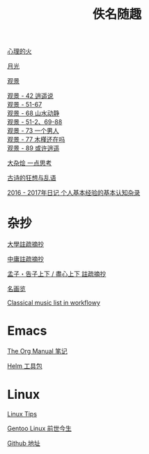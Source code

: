 #+TITLE:     佚名随趣
#+AUTHOR: 
#+STARTUP: showall
#+OPTIONS: toc:nil num:nil
#+HTML_HEAD: <link rel="stylesheet" type="text/css" href="emacs.css" />
			   
[[./write/fire.org][心理的火]]

[[./write/moon.org][月光]]

[[./write/watch.org][观景]]

#+begin_verse
[[./write/watch-42.org][观景 - 42 逍遥说]]
[[./write/watch-51.org][观景 - 51-67]]
[[./write/watch-68.org][观景 - 68 山水动静]]
[[./write/watch-69.org][观景 - 51-2、69-88]]
[[./write/watch-73.org][观景 - 73 一个男人]]
[[./write/watch-77.org][观景 - 77 木槿还在吗]]
[[./write/watch-89.org][观景 - 89 或许逍遥]]
#+end_verse

[[./write/word.org][大杂烩 一点思考]]

[[./write/say.org][古诗的狂想与乱语]]

[[./write/xh-rz.org][2016 - 2017年日记 个人基本经验的基本认知杂录]]

* 杂抄

[[./read/dx.org][大學註疏摘抄]]

[[./read/zy.org][中庸註疏摘抄]]

[[./read/mz.org][孟子・告子上下 / 盡心上下 註疏摘抄]]

[[./read/painting.org][名画览]]

[[https://beta.workflowy.com/s/classical-music/jCY53vG51znxRFaQ][Classical music list in workflowy]]

* Emacs

[[./Emacs/The_Org_Manual/The_Org_Manual.org][The Org Manual 笔记]]

[[./Emacs/Helm/Helm.org][Helm 工具包]]

* Linux

[[./Linux/tips.org][Linux Tips]]

[[./Linux/gentoo-story.org][Gentoo Linux 前世今生]]

[[https://github.com/mudan/mudan.github.io][Github 地址]]
